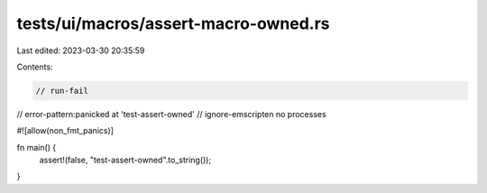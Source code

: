 tests/ui/macros/assert-macro-owned.rs
=====================================

Last edited: 2023-03-30 20:35:59

Contents:

.. code-block:: rs

    // run-fail
// error-pattern:panicked at 'test-assert-owned'
// ignore-emscripten no processes

#![allow(non_fmt_panics)]

fn main() {
    assert!(false, "test-assert-owned".to_string());
}


